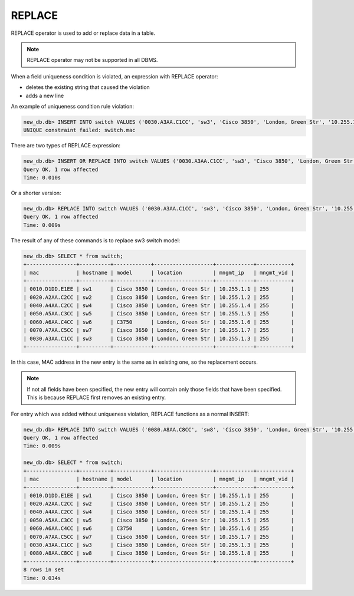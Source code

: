REPLACE
~~~~~~~

REPLACE operator is used to add or replace data in a table.

.. note::

    REPLACE operator may not be supported in all DBMS.

When a field uniqueness condition is violated, an expression with REPLACE operator:

* deletes the existing string that caused the violation
* adds a new line

An example of uniqueness condition rule violation:

.. code:: sql

    new_db.db> INSERT INTO switch VALUES ('0030.A3AA.C1CC', 'sw3', 'Cisco 3850', 'London, Green Str', '10.255.1.3', 255);
    UNIQUE constraint failed: switch.mac


There are two types of REPLACE expression:

.. code:: sql

    new_db.db> INSERT OR REPLACE INTO switch VALUES ('0030.A3AA.C1CC', 'sw3', 'Cisco 3850', 'London, Green Str', '10.255.1.3', 255);
    Query OK, 1 row affected
    Time: 0.010s

Or a shorter version:

.. code:: sql

    new_db.db> REPLACE INTO switch VALUES ('0030.A3AA.C1CC', 'sw3', 'Cisco 3850', 'London, Green Str', '10.255.1.3', 255);
    Query OK, 1 row affected
    Time: 0.009s

The result of any of these commands is to replace sw3 switch model:

.. code:: sql

    new_db.db> SELECT * from switch;
    +----------------+----------+------------+-------------------+------------+-----------+
    | mac            | hostname | model      | location          | mngmt_ip   | mngmt_vid |
    +----------------+----------+------------+-------------------+------------+-----------+
    | 0010.D1DD.E1EE | sw1      | Cisco 3850 | London, Green Str | 10.255.1.1 | 255       |
    | 0020.A2AA.C2CC | sw2      | Cisco 3850 | London, Green Str | 10.255.1.2 | 255       |
    | 0040.A4AA.C2CC | sw4      | Cisco 3850 | London, Green Str | 10.255.1.4 | 255       |
    | 0050.A5AA.C3CC | sw5      | Cisco 3850 | London, Green Str | 10.255.1.5 | 255       |
    | 0060.A6AA.C4CC | sw6      | C3750      | London, Green Str | 10.255.1.6 | 255       |
    | 0070.A7AA.C5CC | sw7      | Cisco 3650 | London, Green Str | 10.255.1.7 | 255       |
    | 0030.A3AA.C1CC | sw3      | Cisco 3850 | London, Green Str | 10.255.1.3 | 255       |
    +----------------+----------+------------+-------------------+------------+-----------+

In this case, MAC address in the new entry is the same as in existing one, so the replacement occurs.

.. note::

    If not all fields have been specified, the new entry will contain only those fields that have been specified. This is because REPLACE first removes an existing entry.

For entry which was added without uniqueness violation, REPLACE functions as a normal INSERT:

.. code:: sql

    new_db.db> REPLACE INTO switch VALUES ('0080.A8AA.C8CC', 'sw8', 'Cisco 3850', 'London, Green Str', '10.255.1.8', 255);
    Query OK, 1 row affected
    Time: 0.009s

    new_db.db> SELECT * from switch;
    +----------------+----------+------------+-------------------+------------+-----------+
    | mac            | hostname | model      | location          | mngmt_ip   | mngmt_vid |
    +----------------+----------+------------+-------------------+------------+-----------+
    | 0010.D1DD.E1EE | sw1      | Cisco 3850 | London, Green Str | 10.255.1.1 | 255       |
    | 0020.A2AA.C2CC | sw2      | Cisco 3850 | London, Green Str | 10.255.1.2 | 255       |
    | 0040.A4AA.C2CC | sw4      | Cisco 3850 | London, Green Str | 10.255.1.4 | 255       |
    | 0050.A5AA.C3CC | sw5      | Cisco 3850 | London, Green Str | 10.255.1.5 | 255       |
    | 0060.A6AA.C4CC | sw6      | C3750      | London, Green Str | 10.255.1.6 | 255       |
    | 0070.A7AA.C5CC | sw7      | Cisco 3650 | London, Green Str | 10.255.1.7 | 255       |
    | 0030.A3AA.C1CC | sw3      | Cisco 3850 | London, Green Str | 10.255.1.3 | 255       |
    | 0080.A8AA.C8CC | sw8      | Cisco 3850 | London, Green Str | 10.255.1.8 | 255       |
    +----------------+----------+------------+-------------------+------------+-----------+
    8 rows in set
    Time: 0.034s
